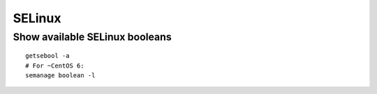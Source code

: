 SELinux
-------

Show available SELinux booleans
===============================
::

 getsebool -a
 # For ~CentOS 6:
 semanage boolean -l
